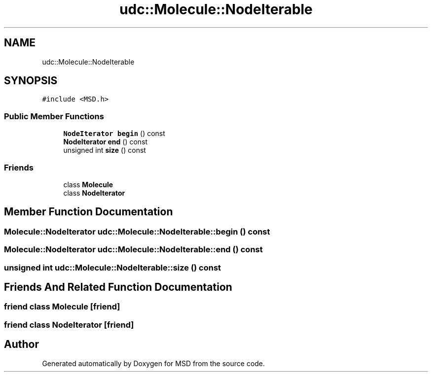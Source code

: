 .TH "udc::Molecule::NodeIterable" 3 "Wed Nov 30 2022" "Version 6.2.1" "MSD" \" -*- nroff -*-
.ad l
.nh
.SH NAME
udc::Molecule::NodeIterable
.SH SYNOPSIS
.br
.PP
.PP
\fC#include <MSD\&.h>\fP
.SS "Public Member Functions"

.in +1c
.ti -1c
.RI "\fBNodeIterator\fP \fBbegin\fP () const"
.br
.ti -1c
.RI "\fBNodeIterator\fP \fBend\fP () const"
.br
.ti -1c
.RI "unsigned int \fBsize\fP () const"
.br
.in -1c
.SS "Friends"

.in +1c
.ti -1c
.RI "class \fBMolecule\fP"
.br
.ti -1c
.RI "class \fBNodeIterator\fP"
.br
.in -1c
.SH "Member Function Documentation"
.PP 
.SS "\fBMolecule::NodeIterator\fP udc::Molecule::NodeIterable::begin () const"

.SS "\fBMolecule::NodeIterator\fP udc::Molecule::NodeIterable::end () const"

.SS "unsigned int udc::Molecule::NodeIterable::size () const"

.SH "Friends And Related Function Documentation"
.PP 
.SS "friend class \fBMolecule\fP\fC [friend]\fP"

.SS "friend class \fBNodeIterator\fP\fC [friend]\fP"


.SH "Author"
.PP 
Generated automatically by Doxygen for MSD from the source code\&.

